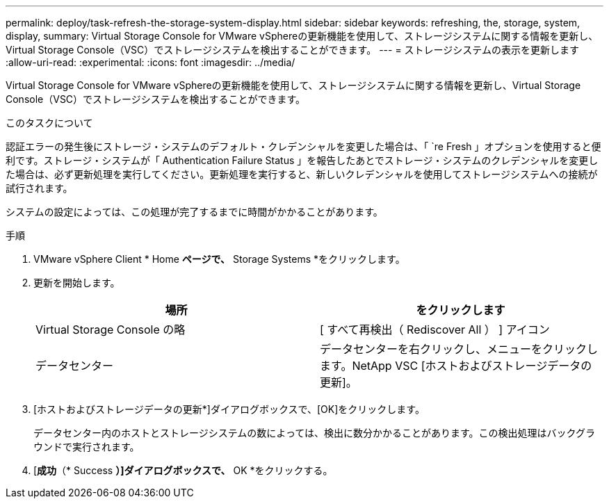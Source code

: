 ---
permalink: deploy/task-refresh-the-storage-system-display.html 
sidebar: sidebar 
keywords: refreshing, the, storage, system, display, 
summary: Virtual Storage Console for VMware vSphereの更新機能を使用して、ストレージシステムに関する情報を更新し、Virtual Storage Console（VSC）でストレージシステムを検出することができます。 
---
= ストレージシステムの表示を更新します
:allow-uri-read: 
:experimental: 
:icons: font
:imagesdir: ../media/


[role="lead"]
Virtual Storage Console for VMware vSphereの更新機能を使用して、ストレージシステムに関する情報を更新し、Virtual Storage Console（VSC）でストレージシステムを検出することができます。

.このタスクについて
認証エラーの発生後にストレージ・システムのデフォルト・クレデンシャルを変更した場合は、「 `re Fresh 」オプションを使用すると便利です。ストレージ・システムが「 Authentication Failure Status 」を報告したあとでストレージ・システムのクレデンシャルを変更した場合は、必ず更新処理を実行してください。更新処理を実行すると、新しいクレデンシャルを使用してストレージシステムへの接続が試行されます。

システムの設定によっては、この処理が完了するまでに時間がかかることがあります。

.手順
. VMware vSphere Client * Home *ページで、* Storage Systems *をクリックします。
. 更新を開始します。
+
[cols="1a,1a"]
|===
| 場所 | をクリックします 


 a| 
Virtual Storage Console の略
 a| 
[ すべて再検出（ Rediscover All ） ] アイコン



 a| 
データセンター
 a| 
データセンターを右クリックし、メニューをクリックします。NetApp VSC [ホストおよびストレージデータの更新]。

|===
. [ホストおよびストレージデータの更新*]ダイアログボックスで、[OK]をクリックします。
+
データセンター内のホストとストレージシステムの数によっては、検出に数分かかることがあります。この検出処理はバックグラウンドで実行されます。

. [*成功*（* Success *）]ダイアログボックスで、* OK *をクリックする。

